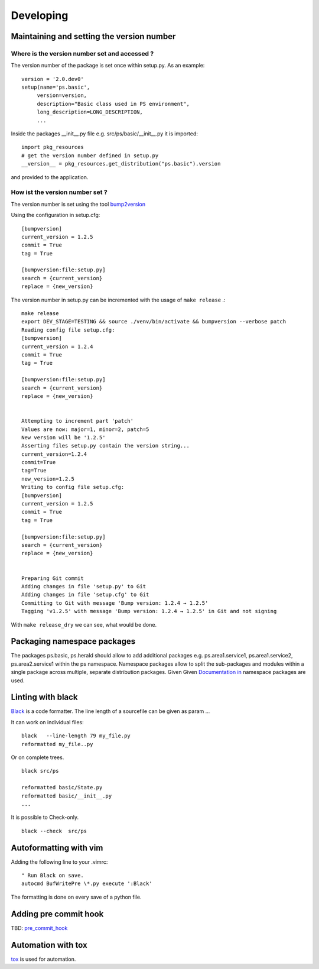 ==========
Developing
==========

Maintaining and setting the version number
==========================================

----------------------------------------------
Where is the version number set and accessed ?
----------------------------------------------

The version number of the package is set once within setup.py. As an example::

 version = '2.0.dev0'
 setup(name='ps.basic',
      version=version,
      description="Basic class used in PS environment",
      long_description=LONG_DESCRIPTION,
      ...


Inside the packages __init__.py file e.g. src/ps/basic/__init__.py it is imported::

  import pkg_resources
  # get the version number defined in setup.py
  __version__ = pkg_resources.get_distribution("ps.basic").version

and provided to the application.


--------------------------------
How ist the version number set ?
--------------------------------

The version number is set using the tool `bump2version <https://pypi.org/project/bump2version/>`_

Using the configuration in setup.cfg::

  [bumpversion]
  current_version = 1.2.5
  commit = True
  tag = True
  
  [bumpversion:file:setup.py]
  search = {current_version}
  replace = {new_version}

The version number in setup.py can be incremented with the usage of ``make release`` .::

  make release
  export DEV_STAGE=TESTING && source ./venv/bin/activate && bumpversion --verbose patch
  Reading config file setup.cfg:
  [bumpversion]
  current_version = 1.2.4
  commit = True
  tag = True
  
  [bumpversion:file:setup.py]
  search = {current_version}
  replace = {new_version}
  
  
  Attempting to increment part 'patch'
  Values are now: major=1, minor=2, patch=5
  New version will be '1.2.5'
  Asserting files setup.py contain the version string...
  current_version=1.2.4
  commit=True
  tag=True
  new_version=1.2.5
  Writing to config file setup.cfg:
  [bumpversion]
  current_version = 1.2.5
  commit = True
  tag = True
  
  [bumpversion:file:setup.py]
  search = {current_version}
  replace = {new_version}
  
  
  Preparing Git commit
  Adding changes in file 'setup.py' to Git
  Adding changes in file 'setup.cfg' to Git
  Committing to Git with message 'Bump version: 1.2.4 → 1.2.5'
  Tagging 'v1.2.5' with message 'Bump version: 1.2.4 → 1.2.5' in Git and not signing

With ``make release_dry`` we can see, what would be done.



Packaging namespace packages
============================
The packages ps.basic, ps.herald should allow to add additional packages e.g. 
ps.area1.service1,  ps.area1.service2,  ps.area2.service1 within the ps namespace.
Namespace packages allow to split the sub-packages and modules within a single 
package across multiple, separate distribution packages. Given
Given `Documentation in <https://packaging.python.org/guides/packaging-namespace-packages/#native-namespace-packages>`_ 
namespace packages are used.

Linting with black
==================

`Black <https://black.readthedocs.io/en/stable/>`_ is a code formatter.
The line length of a sourcefile can be given as param ...

It can work on individual files: ::

  black   --line-length 79 my_file.py
  reformatted my_file..py


Or on complete trees. ::

  black src/ps

  reformatted basic/State.py
  reformatted basic/__init__.py 
  ...


It is possible to Check-only. ::

  black --check  src/ps
  

Autoformatting with vim
=======================


Adding the following line to your .vimrc: ::

  " Run Black on save.
  autocmd BufWritePre \*.py execute ':Black'

The  formatting is done on every save of a python file.


Adding pre commit hook
======================

TBD: `pre_commit_hook <https://pre-commit.com/>`_


 
Automation with tox
===================

`tox <https://tox.readthedocs.io/en/latest/>`_ is used for automation.



..
   Local Variables:
   mode: indented-text
   indent-tabs-mode: nil
   sentence-end-double-space: t
   fill-column: 70
   coding: utf-8
   End:


